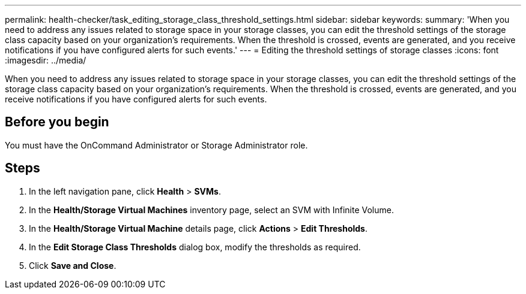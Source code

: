 ---
permalink: health-checker/task_editing_storage_class_threshold_settings.html
sidebar: sidebar
keywords: 
summary: 'When you need to address any issues related to storage space in your storage classes, you can edit the threshold settings of the storage class capacity based on your organization’s requirements. When the threshold is crossed, events are generated, and you receive notifications if you have configured alerts for such events.'
---
= Editing the threshold settings of storage classes
:icons: font
:imagesdir: ../media/

[.lead]
When you need to address any issues related to storage space in your storage classes, you can edit the threshold settings of the storage class capacity based on your organization's requirements. When the threshold is crossed, events are generated, and you receive notifications if you have configured alerts for such events.

== Before you begin

You must have the OnCommand Administrator or Storage Administrator role.

== Steps

. In the left navigation pane, click *Health* > *SVMs*.
. In the *Health/Storage Virtual Machines* inventory page, select an SVM with Infinite Volume.
. In the *Health/Storage Virtual Machine* details page, click *Actions* > *Edit Thresholds*.
. In the *Edit Storage Class Thresholds* dialog box, modify the thresholds as required.
. Click *Save and Close*.
